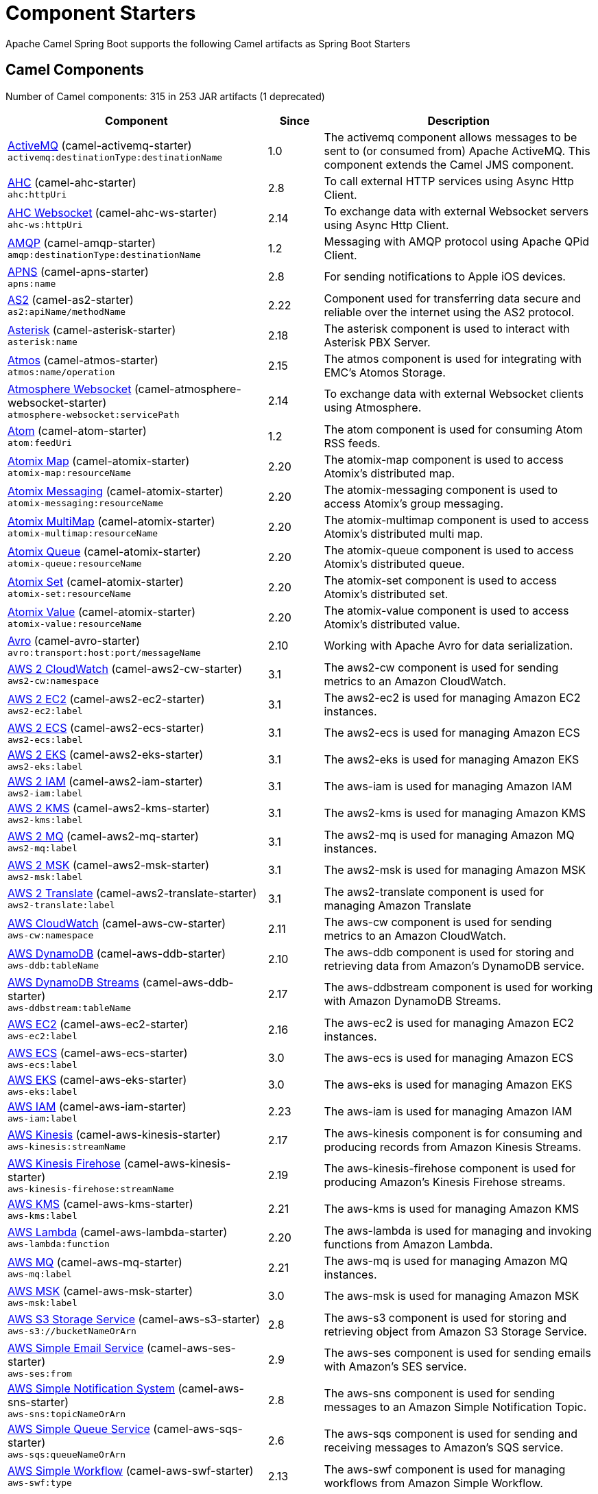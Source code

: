 = Component Starters

Apache Camel Spring Boot supports the following Camel artifacts as Spring Boot Starters

== Camel Components

// components: START
Number of Camel components: 315 in 253 JAR artifacts (1 deprecated)

[width="100%",cols="4,1,5",options="header"]
|===
| Component | Since | Description

| link:https://camel.apache.org/components/latest/activemq-component.html[ActiveMQ] (camel-activemq-starter) +
`activemq:destinationType:destinationName` | 1.0 | The activemq component allows messages to be sent to (or consumed from) Apache ActiveMQ. This component extends the Camel JMS component.

| link:https://camel.apache.org/components/latest/ahc-component.html[AHC] (camel-ahc-starter) +
`ahc:httpUri` | 2.8 | To call external HTTP services using Async Http Client.

| link:https://camel.apache.org/components/latest/ahc-ws-component.html[AHC Websocket] (camel-ahc-ws-starter) +
`ahc-ws:httpUri` | 2.14 | To exchange data with external Websocket servers using Async Http Client.

| link:https://camel.apache.org/components/latest/amqp-component.html[AMQP] (camel-amqp-starter) +
`amqp:destinationType:destinationName` | 1.2 | Messaging with AMQP protocol using Apache QPid Client.

| link:https://camel.apache.org/components/latest/apns-component.html[APNS] (camel-apns-starter) +
`apns:name` | 2.8 | For sending notifications to Apple iOS devices.

| link:https://camel.apache.org/components/latest/as2-component.html[AS2] (camel-as2-starter) +
`as2:apiName/methodName` | 2.22 | Component used for transferring data secure and reliable over the internet using the AS2 protocol.

| link:https://camel.apache.org/components/latest/asterisk-component.html[Asterisk] (camel-asterisk-starter) +
`asterisk:name` | 2.18 | The asterisk component is used to interact with Asterisk PBX Server.

| link:https://camel.apache.org/components/latest/atmos-component.html[Atmos] (camel-atmos-starter) +
`atmos:name/operation` | 2.15 | The atmos component is used for integrating with EMC's Atomos Storage.

| link:https://camel.apache.org/components/latest/atmosphere-websocket-component.html[Atmosphere Websocket] (camel-atmosphere-websocket-starter) +
`atmosphere-websocket:servicePath` | 2.14 | To exchange data with external Websocket clients using Atmosphere.

| link:https://camel.apache.org/components/latest/atom-component.html[Atom] (camel-atom-starter) +
`atom:feedUri` | 1.2 | The atom component is used for consuming Atom RSS feeds.

| link:https://camel.apache.org/components/latest/atomix-map-component.html[Atomix Map] (camel-atomix-starter) +
`atomix-map:resourceName` | 2.20 | The atomix-map component is used to access Atomix's distributed map.

| link:https://camel.apache.org/components/latest/atomix-messaging-component.html[Atomix Messaging] (camel-atomix-starter) +
`atomix-messaging:resourceName` | 2.20 | The atomix-messaging component is used to access Atomix's group messaging.

| link:https://camel.apache.org/components/latest/atomix-multimap-component.html[Atomix MultiMap] (camel-atomix-starter) +
`atomix-multimap:resourceName` | 2.20 | The atomix-multimap component is used to access Atomix's distributed multi map.

| link:https://camel.apache.org/components/latest/atomix-queue-component.html[Atomix Queue] (camel-atomix-starter) +
`atomix-queue:resourceName` | 2.20 | The atomix-queue component is used to access Atomix's distributed queue.

| link:https://camel.apache.org/components/latest/atomix-set-component.html[Atomix Set] (camel-atomix-starter) +
`atomix-set:resourceName` | 2.20 | The atomix-set component is used to access Atomix's distributed set.

| link:https://camel.apache.org/components/latest/atomix-value-component.html[Atomix Value] (camel-atomix-starter) +
`atomix-value:resourceName` | 2.20 | The atomix-value component is used to access Atomix's distributed value.

| link:https://camel.apache.org/components/latest/avro-component.html[Avro] (camel-avro-starter) +
`avro:transport:host:port/messageName` | 2.10 | Working with Apache Avro for data serialization.

| link:https://camel.apache.org/components/latest/aws2-cw-component.html[AWS 2 CloudWatch] (camel-aws2-cw-starter) +
`aws2-cw:namespace` | 3.1 | The aws2-cw component is used for sending metrics to an Amazon CloudWatch.

| link:https://camel.apache.org/components/latest/aws2-ec2-component.html[AWS 2 EC2] (camel-aws2-ec2-starter) +
`aws2-ec2:label` | 3.1 | The aws2-ec2 is used for managing Amazon EC2 instances.

| link:https://camel.apache.org/components/latest/aws2-ecs-component.html[AWS 2 ECS] (camel-aws2-ecs-starter) +
`aws2-ecs:label` | 3.1 | The aws2-ecs is used for managing Amazon ECS

| link:https://camel.apache.org/components/latest/aws2-eks-component.html[AWS 2 EKS] (camel-aws2-eks-starter) +
`aws2-eks:label` | 3.1 | The aws2-eks is used for managing Amazon EKS

| link:https://camel.apache.org/components/latest/aws2-iam-component.html[AWS 2 IAM] (camel-aws2-iam-starter) +
`aws2-iam:label` | 3.1 | The aws-iam is used for managing Amazon IAM

| link:https://camel.apache.org/components/latest/aws2-kms-component.html[AWS 2 KMS] (camel-aws2-kms-starter) +
`aws2-kms:label` | 3.1 | The aws2-kms is used for managing Amazon KMS

| link:https://camel.apache.org/components/latest/aws2-mq-component.html[AWS 2 MQ] (camel-aws2-mq-starter) +
`aws2-mq:label` | 3.1 | The aws2-mq is used for managing Amazon MQ instances.

| link:https://camel.apache.org/components/latest/aws2-msk-component.html[AWS 2 MSK] (camel-aws2-msk-starter) +
`aws2-msk:label` | 3.1 | The aws2-msk is used for managing Amazon MSK

| link:https://camel.apache.org/components/latest/aws2-translate-component.html[AWS 2 Translate] (camel-aws2-translate-starter) +
`aws2-translate:label` | 3.1 | The aws2-translate component is used for managing Amazon Translate

| link:https://camel.apache.org/components/latest/aws-cw-component.html[AWS CloudWatch] (camel-aws-cw-starter) +
`aws-cw:namespace` | 2.11 | The aws-cw component is used for sending metrics to an Amazon CloudWatch.

| link:https://camel.apache.org/components/latest/aws-ddb-component.html[AWS DynamoDB] (camel-aws-ddb-starter) +
`aws-ddb:tableName` | 2.10 | The aws-ddb component is used for storing and retrieving data from Amazon's DynamoDB service.

| link:https://camel.apache.org/components/latest/aws-ddbstream-component.html[AWS DynamoDB Streams] (camel-aws-ddb-starter) +
`aws-ddbstream:tableName` | 2.17 | The aws-ddbstream component is used for working with Amazon DynamoDB Streams.

| link:https://camel.apache.org/components/latest/aws-ec2-component.html[AWS EC2] (camel-aws-ec2-starter) +
`aws-ec2:label` | 2.16 | The aws-ec2 is used for managing Amazon EC2 instances.

| link:https://camel.apache.org/components/latest/aws-ecs-component.html[AWS ECS] (camel-aws-ecs-starter) +
`aws-ecs:label` | 3.0 | The aws-ecs is used for managing Amazon ECS

| link:https://camel.apache.org/components/latest/aws-eks-component.html[AWS EKS] (camel-aws-eks-starter) +
`aws-eks:label` | 3.0 | The aws-eks is used for managing Amazon EKS

| link:https://camel.apache.org/components/latest/aws-iam-component.html[AWS IAM] (camel-aws-iam-starter) +
`aws-iam:label` | 2.23 | The aws-iam is used for managing Amazon IAM

| link:https://camel.apache.org/components/latest/aws-kinesis-component.html[AWS Kinesis] (camel-aws-kinesis-starter) +
`aws-kinesis:streamName` | 2.17 | The aws-kinesis component is for consuming and producing records from Amazon Kinesis Streams.

| link:https://camel.apache.org/components/latest/aws-kinesis-firehose-component.html[AWS Kinesis Firehose] (camel-aws-kinesis-starter) +
`aws-kinesis-firehose:streamName` | 2.19 | The aws-kinesis-firehose component is used for producing Amazon's Kinesis Firehose streams.

| link:https://camel.apache.org/components/latest/aws-kms-component.html[AWS KMS] (camel-aws-kms-starter) +
`aws-kms:label` | 2.21 | The aws-kms is used for managing Amazon KMS

| link:https://camel.apache.org/components/latest/aws-lambda-component.html[AWS Lambda] (camel-aws-lambda-starter) +
`aws-lambda:function` | 2.20 | The aws-lambda is used for managing and invoking functions from Amazon Lambda.

| link:https://camel.apache.org/components/latest/aws-mq-component.html[AWS MQ] (camel-aws-mq-starter) +
`aws-mq:label` | 2.21 | The aws-mq is used for managing Amazon MQ instances.

| link:https://camel.apache.org/components/latest/aws-msk-component.html[AWS MSK] (camel-aws-msk-starter) +
`aws-msk:label` | 3.0 | The aws-msk is used for managing Amazon MSK

| link:https://camel.apache.org/components/latest/aws-s3-component.html[AWS S3 Storage Service] (camel-aws-s3-starter) +
`aws-s3://bucketNameOrArn` | 2.8 | The aws-s3 component is used for storing and retrieving object from Amazon S3 Storage Service.

| link:https://camel.apache.org/components/latest/aws-ses-component.html[AWS Simple Email Service] (camel-aws-ses-starter) +
`aws-ses:from` | 2.9 | The aws-ses component is used for sending emails with Amazon's SES service.

| link:https://camel.apache.org/components/latest/aws-sns-component.html[AWS Simple Notification System] (camel-aws-sns-starter) +
`aws-sns:topicNameOrArn` | 2.8 | The aws-sns component is used for sending messages to an Amazon Simple Notification Topic.

| link:https://camel.apache.org/components/latest/aws-sqs-component.html[AWS Simple Queue Service] (camel-aws-sqs-starter) +
`aws-sqs:queueNameOrArn` | 2.6 | The aws-sqs component is used for sending and receiving messages to Amazon's SQS service.

| link:https://camel.apache.org/components/latest/aws-swf-component.html[AWS Simple Workflow] (camel-aws-swf-starter) +
`aws-swf:type` | 2.13 | The aws-swf component is used for managing workflows from Amazon Simple Workflow.

| link:https://camel.apache.org/components/latest/aws-sdb-component.html[AWS SimpleDB] (camel-aws-sdb-starter) +
`aws-sdb:domainName` | 2.9 | The aws-sdb component is for storing and retrieving data from/to Amazon's SDB service.

| link:https://camel.apache.org/components/latest/aws-translate-component.html[AWS Translate] (camel-aws-translate-starter) +
`aws-translate:label` | 3.0 | The aws-translate component is used for managing Amazon Translate

| link:https://camel.apache.org/components/latest/azure-blob-component.html[Azure Storage Blob Service] (camel-azure-starter) +
`azure-blob:containerOrBlobUri` | 2.19 | The azure-blob component is used for storing and retrieving blobs from Azure Storage Blob Service.

| link:https://camel.apache.org/components/latest/azure-queue-component.html[Azure Storage Queue Service] (camel-azure-starter) +
`azure-queue:containerAndQueueUri` | 2.19 | The azure-queue component is used for storing and retrieving messages from Azure Storage Queue Service.

| link:https://camel.apache.org/components/latest/bean-component.html[Bean] (camel-bean-starter) +
`bean:beanName` | 1.0 | The bean component is for invoking Java beans from Camel.

| link:https://camel.apache.org/components/latest/bean-validator-component.html[Bean Validator] (camel-bean-validator-starter) +
`bean-validator:label` | 2.3 | The Validator component performs bean validation of the message body using the Java Bean Validation API.

| link:https://camel.apache.org/components/latest/beanstalk-component.html[Beanstalk] (camel-beanstalk-starter) +
`beanstalk:connectionSettings` | 2.15 | The beanstalk component is used for job retrieval and post-processing of Beanstalk jobs.

| link:https://camel.apache.org/components/latest/bonita-component.html[Bonita] (camel-bonita-starter) +
`bonita:operation` | 2.19 | Used for communicating with a remote Bonita BPM process engine.

| link:https://camel.apache.org/components/latest/box-component.html[Box] (camel-box-starter) +
`box:apiName/methodName` | 2.14 | For uploading downloading and managing files folders groups collaborations etc on box DOT com.

| link:https://camel.apache.org/components/latest/braintree-component.html[Braintree] (camel-braintree-starter) +
`braintree:apiName/methodName` | 2.17 | The braintree component is used for integrating with the Braintree Payment System.

| link:https://camel.apache.org/components/latest/browse-component.html[Browse] (camel-browse-starter) +
`browse:name` | 1.3 | The browse component is used for viewing the messages received on endpoints that supports BrowsableEndpoint.

| link:https://camel.apache.org/components/latest/caffeine-cache-component.html[Caffeine Cache] (camel-caffeine-starter) +
`caffeine-cache:cacheName` | 2.20 | The caffeine-cache component is used for integration with Caffeine Cache.

| link:https://camel.apache.org/components/latest/caffeine-loadcache-component.html[Caffeine LoadCache] (camel-caffeine-starter) +
`caffeine-loadcache:cacheName` | 2.20 | The caffeine-loadcache component is used for integration with Caffeine Load Cache.

| link:https://camel.apache.org/components/latest/cql-component.html[Cassandra CQL] (camel-cassandraql-starter) +
`cql:beanRef:hosts:port/keyspace` | 2.15 | The cql component aims at integrating Cassandra 2.0 using the CQL3 API (not the Thrift API). It's based on Cassandra Java Driver provided by DataStax.

| link:https://camel.apache.org/components/latest/chatscript-component.html[ChatScript] (camel-chatscript-starter) +
`chatscript:host:port/botName` | 3.0 | Represents a ChatScript endpoint.

| link:https://camel.apache.org/components/latest/chunk-component.html[Chunk] (camel-chunk-starter) +
`chunk:resourceUri` | 2.15 | Transforms the message using a Chunk template.

| link:https://camel.apache.org/components/latest/class-component.html[Class] (camel-bean-starter) +
`class:beanName` | 2.4 | The Class component is for invoking Java classes (Java beans) from Camel.

| link:https://camel.apache.org/components/latest/cm-sms-component.html[CM SMS Gateway] (camel-cm-sms-starter) +
`cm-sms:host` | 2.18 | The cm-sms component allows to integrate with CM SMS Gateway.

| link:https://camel.apache.org/components/latest/cmis-component.html[CMIS] (camel-cmis-starter) +
`cmis:cmsUrl` | 2.11 | The cmis component uses the Apache Chemistry client API and allows you to add/read nodes to/from a CMIS compliant content repositories.

| link:https://camel.apache.org/components/latest/coap-component.html[CoAP] (camel-coap-starter) +
`coap:uri` | 2.16 | The coap component is used for sending and receiving messages from COAP capable devices.

| link:https://camel.apache.org/components/latest/cometd-component.html[CometD] (camel-cometd-starter) +
`cometd:host:port/channelName` | 2.0 | The cometd component is a transport for working with the Jetty implementation of the cometd/bayeux protocol.

| link:https://camel.apache.org/components/latest/consul-component.html[Consul] (camel-consul-starter) +
`consul:apiEndpoint` | 2.18 | The camel consul component allows you to work with Consul, a distributed, highly available, datacenter-aware, service discovery and configuration system.

| link:https://camel.apache.org/components/latest/controlbus-component.html[Control Bus] (camel-controlbus-starter) +
`controlbus:command:language` | 2.11 | The controlbus component provides easy management of Camel applications based on the Control Bus EIP pattern.

| link:https://camel.apache.org/components/latest/corda-component.html[Corda] (camel-corda-starter) +
`corda:node` | 2.23 | The corda component uses corda-rpc to interact with corda nodes.

| link:https://camel.apache.org/components/latest/couchbase-component.html[Couchbase] (camel-couchbase-starter) +
`couchbase:protocol:hostname:port` | 2.19 | Represents a Couchbase endpoint that can query Views with a Poll strategy and/or produce various type of operations.

| link:https://camel.apache.org/components/latest/couchdb-component.html[CouchDB] (camel-couchdb-starter) +
`couchdb:protocol:hostname:port/database` | 2.11 | The couchdb component is used for integrate with CouchDB databases.

| link:https://camel.apache.org/components/latest/cron-component.html[Cron] (camel-cron-starter) +
`cron:name` | 3.1 | Camel Cron Component

| link:https://camel.apache.org/components/latest/crypto-component.html[Crypto (JCE)] (camel-crypto-starter) +
`crypto:cryptoOperation:name` | 2.3 | The crypto component is used for signing and verifying exchanges using the Signature Service of the Java Cryptographic Extension (JCE).

| link:https://camel.apache.org/components/latest/crypto-cms-component.html[Crypto CMS] (camel-crypto-cms-starter) +
`crypto-cms:cryptoOperation:name` | 2.20 | *deprecated* The crypto cms component is used for encrypting data in CMS Enveloped Data format, decrypting CMS Enveloped Data, signing data in CMS Signed Data format, and verifying CMS Signed Data.

| link:https://camel.apache.org/components/latest/cxf-component.html[CXF] (camel-cxf-starter) +
`cxf:beanId:address` | 1.0 | The cxf component is used for SOAP WebServices using Apache CXF.

| link:https://camel.apache.org/components/latest/cxfrs-component.html[CXF-RS] (camel-cxf-starter) +
`cxfrs:beanId:address` | 2.0 | The cxfrs component is used for JAX-RS REST services using Apache CXF.

| link:https://camel.apache.org/components/latest/dataformat-component.html[Data Format] (camel-dataformat-starter) +
`dataformat:name:operation` | 2.12 | The dataformat component is used for working with Data Formats as if it was a regular Component supporting Endpoints and URIs.

| link:https://camel.apache.org/components/latest/dataset-component.html[Dataset] (camel-dataset-starter) +
`dataset:name` | 1.3 | The dataset component provides a mechanism to easily perform load & soak testing of your system.

| link:https://camel.apache.org/components/latest/dataset-test-component.html[DataSet Test] (camel-dataset-starter) +
`dataset-test:name` | 1.3 | The dataset-test component extends the mock component by on startup to pull messages from another endpoint to set the expected message bodies.

| link:https://camel.apache.org/components/latest/debezium-mongodb-component.html[Debezium MongoDB Connector] (camel-debezium-mongodb-starter) +
`debezium-mongodb:name` | 3.0 | Represents a Debezium MongoDB endpoint which is used to capture changes in MongoDB database so that that applications can see those changes and respond to them.

| link:https://camel.apache.org/components/latest/debezium-mysql-component.html[Debezium MySQL Connector] (camel-debezium-mysql-starter) +
`debezium-mysql:name` | 3.0 | Represents a Debezium MySQL endpoint which is used to capture changes in MySQL database so that that applications can see those changes and respond to them.

| link:https://camel.apache.org/components/latest/debezium-postgres-component.html[Debezium PostgresSQL Connector] (camel-debezium-postgres-starter) +
`debezium-postgres:name` | 3.0 | Represents a Debezium PostgresSQL endpoint which is used to capture changes in PostgresSQL database so that that applications can see those changes and respond to them.

| link:https://camel.apache.org/components/latest/debezium-sqlserver-component.html[Debezium SQL Server Connector] (camel-debezium-sqlserver-starter) +
`debezium-sqlserver:name` | 3.0 | Represents a Debezium SQL Server endpoint which is used to capture changes in SQL Server database so that that applications can see those changes and respond to them.

| link:https://camel.apache.org/components/latest/digitalocean-component.html[DigitalOcean] (camel-digitalocean-starter) +
`digitalocean:operation` | 2.19 | The DigitalOcean component allows you to manage Droplets and resources within the DigitalOcean cloud.

| link:https://camel.apache.org/components/latest/direct-component.html[Direct] (camel-direct-starter) +
`direct:name` | 1.0 | The direct component provides direct, synchronous call to another endpoint from the same CamelContext.

| link:https://camel.apache.org/components/latest/direct-vm-component.html[Direct VM] (camel-directvm-starter) +
`direct-vm:name` | 2.10 | The direct-vm component provides direct, synchronous call to another endpoint from any CamelContext in the same JVM.

| link:https://camel.apache.org/components/latest/disruptor-component.html[Disruptor] (camel-disruptor-starter) +
`disruptor:name` | 2.12 | The disruptor component provides asynchronous SEDA behavior using LMAX Disruptor.

| link:https://camel.apache.org/components/latest/dns-component.html[DNS] (camel-dns-starter) +
`dns:dnsType` | 2.7 | To lookup domain information and run DNS queries using DNSJava.

| link:https://camel.apache.org/components/latest/docker-component.html[Docker] (camel-docker-starter) +
`docker:operation` | 2.15 | The docker component is used for managing Docker containers.

| link:https://camel.apache.org/components/latest/dozer-component.html[Dozer] (camel-dozer-starter) +
`dozer:name` | 2.15 | The dozer component provides the ability to map between Java beans using the Dozer mapping library.

| link:https://camel.apache.org/components/latest/drill-component.html[Drill] (camel-drill-starter) +
`drill:host` | 2.19 | The drill component gives you the ability to quering into apache drill cluster.

| link:https://camel.apache.org/components/latest/dropbox-component.html[Dropbox] (camel-dropbox-starter) +
`dropbox:operation` | 2.14 | For uploading, downloading and managing files, folders, groups, collaborations, etc on dropbox DOT com.

| link:https://camel.apache.org/components/latest/ehcache-component.html[Ehcache] (camel-ehcache-starter) +
`ehcache:cacheName` | 2.18 | The ehcache component enables you to perform caching operations using Ehcache as cache implementation.

| link:https://camel.apache.org/components/latest/elasticsearch-rest-component.html[Elastichsearch Rest] (camel-elasticsearch-rest-starter) +
`elasticsearch-rest:clusterName` | 2.21 | The elasticsearch component is used for interfacing with ElasticSearch server using REST API.

| link:https://camel.apache.org/components/latest/elsql-component.html[ElSQL] (camel-elsql-starter) +
`elsql:elsqlName:resourceUri` | 2.16 | The elsql component is an extension to the existing SQL Component that uses ElSql to define the SQL queries.

| link:https://camel.apache.org/components/latest/elytron-component.html[Elytron] (camel-elytron-starter) +
`elytron:httpURI` | 3.1 | The elytron component is allows you to work with the Elytron Security Framework

| link:https://camel.apache.org/components/latest/etcd-component.html[Etcd] (camel-etcd-starter) +
`etcd:namespace/path` | 2.18 | The camel etcd component allows you to work with Etcd, a distributed reliable key-value store.

| link:https://camel.apache.org/components/latest/exec-component.html[Exec] (camel-exec-starter) +
`exec:executable` | 2.3 | The exec component can be used to execute OS system commands.

| link:https://camel.apache.org/components/latest/facebook-component.html[Facebook] (camel-facebook-starter) +
`facebook:methodName` | 2.14 | The Facebook component provides access to all of the Facebook APIs accessible using Facebook4J.

| link:https://camel.apache.org/components/latest/fhir-component.html[FHIR] (camel-fhir-starter) +
`fhir:apiName/methodName` | 2.23 | The fhir component is used for working with the FHIR protocol (health care).

| link:https://camel.apache.org/components/latest/file-component.html[File] (camel-file-starter) +
`file:directoryName` | 1.0 | The file component is used for reading or writing files.

| link:https://camel.apache.org/components/latest/file-watch-component.html[File Watch] (camel-file-watch-starter) +
`file-watch:path` | 3.0 | The file-watch is used to monitor file events in directory using java.nio.file.WatchService

| link:https://camel.apache.org/components/latest/flatpack-component.html[Flatpack] (camel-flatpack-starter) +
`flatpack:type:resourceUri` | 1.4 | The flatpack component supports fixed width and delimited file parsing via the FlatPack library.

| link:https://camel.apache.org/components/latest/flink-component.html[Flink] (camel-flink-starter) +
`flink:endpointType` | 2.18 | The flink component can be used to send DataSet jobs to Apache Flink cluster.

| link:https://camel.apache.org/components/latest/fop-component.html[FOP] (camel-fop-starter) +
`fop:outputType` | 2.10 | The fop component allows you to render a message into different output formats using Apache FOP.

| link:https://camel.apache.org/components/latest/freemarker-component.html[Freemarker] (camel-freemarker-starter) +
`freemarker:resourceUri` | 2.10 | Transforms the message using a FreeMarker template.

| link:https://camel.apache.org/components/latest/ftp-component.html[FTP] (camel-ftp-starter) +
`ftp:host:port/directoryName` | 1.1 | The \ftp component is used for uploading or downloading files from FTP servers.

| link:https://camel.apache.org/components/latest/ftps-component.html[FTPS] (camel-ftp-starter) +
`ftps:host:port/directoryName` | 2.2 | The \ftps (FTP secure SSL/TLS) component is used for uploading or downloading files from FTP servers.

| link:https://camel.apache.org/components/latest/ganglia-component.html[Ganglia] (camel-ganglia-starter) +
`ganglia:host:port` | 2.15 | The ganglia component is used for sending metrics to the Ganglia monitoring system.

| link:https://camel.apache.org/components/latest/geocoder-component.html[Geocoder] (camel-geocoder-starter) +
`geocoder:address:latlng` | 2.12 | The geocoder component is used for looking up geocodes (latitude and longitude) for a given address, or reverse lookup.

| link:https://camel.apache.org/components/latest/git-component.html[Git] (camel-git-starter) +
`git:localPath` | 2.16 | The git component is used for working with git repositories.

| link:https://camel.apache.org/components/latest/github-component.html[GitHub] (camel-github-starter) +
`github:type/branchName` | 2.15 | The github component is used for integrating Camel with github.

| link:https://camel.apache.org/components/latest/google-bigquery-component.html[Google BigQuery] (camel-google-bigquery-starter) +
`google-bigquery:projectId:datasetId:tableId` | 2.20 | Google BigQuery data warehouse for analytics.

| link:https://camel.apache.org/components/latest/google-bigquery-sql-component.html[Google BigQuery Standard SQL] (camel-google-bigquery-starter) +
`google-bigquery-sql:projectId:query` | 2.23 | Google BigQuery data warehouse for analytics (using SQL queries).

| link:https://camel.apache.org/components/latest/google-calendar-component.html[Google Calendar] (camel-google-calendar-starter) +
`google-calendar:apiName/methodName` | 2.15 | The google-calendar component provides access to Google Calendar.

| link:https://camel.apache.org/components/latest/google-calendar-stream-component.html[Google Calendar Stream] (camel-google-calendar-starter) +
`google-calendar-stream:index` | 2.23 | The google-calendar-stream component provides access to Google Calendar in a streaming mode.

| link:https://camel.apache.org/components/latest/google-drive-component.html[Google Drive] (camel-google-drive-starter) +
`google-drive:apiName/methodName` | 2.14 | The google-drive component provides access to Google Drive file storage service.

| link:https://camel.apache.org/components/latest/google-mail-component.html[Google Mail] (camel-google-mail-starter) +
`google-mail:apiName/methodName` | 2.15 | The google-mail component provides access to Google Mail.

| link:https://camel.apache.org/components/latest/google-mail-stream-component.html[Google Mail Stream] (camel-google-mail-starter) +
`google-mail-stream:index` | 2.22 | The google-mail component provides access to Google Mail.

| link:https://camel.apache.org/components/latest/google-pubsub-component.html[Google Pubsub] (camel-google-pubsub-starter) +
`google-pubsub:projectId:destinationName` | 2.19 | Messaging client for Google Cloud Platform PubSub Service

| link:https://camel.apache.org/components/latest/google-sheets-component.html[Google Sheets] (camel-google-sheets-starter) +
`google-sheets:apiName/methodName` | 2.23 | The google-sheets component provides access to Google Sheets.

| link:https://camel.apache.org/components/latest/google-sheets-stream-component.html[Google Sheets Stream] (camel-google-sheets-starter) +
`google-sheets-stream:apiName` | 2.23 | The google-sheets-stream component provides access to Google Sheets.

| link:https://camel.apache.org/components/latest/gora-component.html[Gora] (camel-gora-starter) +
`gora:name` | 2.14 | The gora component allows you to work with NoSQL databases using the Apache Gora framework.

| link:https://camel.apache.org/components/latest/graphql-component.html[GraphQL] (camel-graphql-starter) +
`graphql:httpUri` | 3.0 | A Camel GraphQL Component

| link:https://camel.apache.org/components/latest/grpc-component.html[gRPC] (camel-grpc-starter) +
`grpc:host:port/service` | 2.19 | The gRPC component allows to call and expose remote procedures via HTTP/2 with protobuf dataformat

| link:https://camel.apache.org/components/latest/guava-eventbus-component.html[Guava EventBus] (camel-guava-eventbus-starter) +
`guava-eventbus:eventBusRef` | 2.10 | The guava-eventbus component provides integration bridge between Camel and Google Guava EventBus.

| link:https://camel.apache.org/components/latest/hazelcast-atomicvalue-component.html[Hazelcast Atomic Number] (camel-hazelcast-starter) +
`hazelcast-atomicvalue:cacheName` | 2.7 | The hazelcast-atomicvalue component is used to access Hazelcast atomic number, which is an object that simply provides a grid wide number (long).

| link:https://camel.apache.org/components/latest/hazelcast-instance-component.html[Hazelcast Instance] (camel-hazelcast-starter) +
`hazelcast-instance:cacheName` | 2.7 | The hazelcast-instance component is used to consume join/leave events of the cache instance in the cluster.

| link:https://camel.apache.org/components/latest/hazelcast-list-component.html[Hazelcast List] (camel-hazelcast-starter) +
`hazelcast-list:cacheName` | 2.7 | The hazelcast-list component is used to access Hazelcast distributed list.

| link:https://camel.apache.org/components/latest/hazelcast-map-component.html[Hazelcast Map] (camel-hazelcast-starter) +
`hazelcast-map:cacheName` | 2.7 | The hazelcast-map component is used to access Hazelcast distributed map.

| link:https://camel.apache.org/components/latest/hazelcast-multimap-component.html[Hazelcast Multimap] (camel-hazelcast-starter) +
`hazelcast-multimap:cacheName` | 2.7 | The hazelcast-multimap component is used to to access Hazelcast distributed multimap.

| link:https://camel.apache.org/components/latest/hazelcast-queue-component.html[Hazelcast Queue] (camel-hazelcast-starter) +
`hazelcast-queue:cacheName` | 2.7 | The hazelcast-queue component is used to access Hazelcast distributed queue.

| link:https://camel.apache.org/components/latest/hazelcast-replicatedmap-component.html[Hazelcast Replicated Map] (camel-hazelcast-starter) +
`hazelcast-replicatedmap:cacheName` | 2.16 | The hazelcast-replicatedmap component is used to access Hazelcast replicated map.

| link:https://camel.apache.org/components/latest/hazelcast-ringbuffer-component.html[Hazelcast Ringbuffer] (camel-hazelcast-starter) +
`hazelcast-ringbuffer:cacheName` | 2.16 | The hazelcast-ringbuffer component is used to access Hazelcast distributed ringbuffer.

| link:https://camel.apache.org/components/latest/hazelcast-seda-component.html[Hazelcast SEDA] (camel-hazelcast-starter) +
`hazelcast-seda:cacheName` | 2.7 | The hazelcast-seda component is used to access Hazelcast BlockingQueue.

| link:https://camel.apache.org/components/latest/hazelcast-set-component.html[Hazelcast Set] (camel-hazelcast-starter) +
`hazelcast-set:cacheName` | 2.7 | The hazelcast-set component is used to access Hazelcast distributed set.

| link:https://camel.apache.org/components/latest/hazelcast-topic-component.html[Hazelcast Topic] (camel-hazelcast-starter) +
`hazelcast-topic:cacheName` | 2.15 | The hazelcast-topic component is used to access Hazelcast distributed topic.

| link:https://camel.apache.org/components/latest/hbase-component.html[HBase] (camel-hbase-starter) +
`hbase:tableName` | 2.10 | For reading/writing from/to an HBase store (Hadoop database).

| link:https://camel.apache.org/components/latest/hdfs-component.html[HDFS] (camel-hdfs-starter) +
`hdfs:hostName:port/path` | 2.14 | For reading/writing from/to an HDFS filesystem using Hadoop 2.x.

| link:https://camel.apache.org/components/latest/hipchat-component.html[Hipchat] (camel-hipchat-starter) +
`hipchat:protocol:host:port` | 2.15 | The hipchat component supports producing and consuming messages from/to Hipchat service.

| link:https://camel.apache.org/components/latest/http-component.html[HTTP] (camel-http-starter) +
`http:httpUri` | 2.3 | For calling out to external HTTP servers using Apache HTTP Client 4.x.

| link:https://camel.apache.org/components/latest/iec60870-client-component.html[IEC 60870 Client] (camel-iec60870-starter) +
`iec60870-client:uriPath` | 2.20 | IEC 60870 component used for telecontrol (supervisory control and data acquisition) such as controlling electric power transmission grids and other geographically widespread control systems.

| link:https://camel.apache.org/components/latest/iec60870-server-component.html[IEC 60870 Server] (camel-iec60870-starter) +
`iec60870-server:uriPath` | 2.20 | IEC 60870 component used for telecontrol (supervisory control and data acquisition) such as controlling electric power transmission grids and other geographically widespread control systems.

| link:https://camel.apache.org/components/latest/ignite-cache-component.html[Ignite Cache] (camel-ignite-starter) +
`ignite-cache:cacheName` | 2.17 | The Ignite Cache endpoint is one of camel-ignite endpoints which allows you to interact with an Ignite Cache.

| link:https://camel.apache.org/components/latest/ignite-compute-component.html[Ignite Compute] (camel-ignite-starter) +
`ignite-compute:endpointId` | 2.17 | The Ignite Compute endpoint is one of camel-ignite endpoints which allows you to run compute operations on the cluster by passing in an IgniteCallable, an IgniteRunnable, an IgniteClosure, or collections of them, along with their parameters if necessary.

| link:https://camel.apache.org/components/latest/ignite-events-component.html[Ignite Events] (camel-ignite-starter) +
`ignite-events:endpointId` | 2.17 | The Ignite Events endpoint is one of camel-ignite endpoints which allows you to receive events from the Ignite cluster by creating a local event listener.

| link:https://camel.apache.org/components/latest/ignite-idgen-component.html[Ignite ID Generator] (camel-ignite-starter) +
`ignite-idgen:name` | 2.17 | The Ignite ID Generator endpoint is one of camel-ignite endpoints which allows you to interact with Ignite Atomic Sequences and ID Generators.

| link:https://camel.apache.org/components/latest/ignite-messaging-component.html[Ignite Messaging] (camel-ignite-starter) +
`ignite-messaging:topic` | 2.17 | The Ignite Messaging endpoint is one of camel-ignite endpoints which allows you to send and consume messages from an Ignite topic.

| link:https://camel.apache.org/components/latest/ignite-queue-component.html[Ignite Queues] (camel-ignite-starter) +
`ignite-queue:name` | 2.17 | The Ignite Queue endpoint is one of camel-ignite endpoints which allows you to interact with Ignite Queue data structures.

| link:https://camel.apache.org/components/latest/ignite-set-component.html[Ignite Sets] (camel-ignite-starter) +
`ignite-set:name` | 2.17 | The Ignite Sets endpoint is one of camel-ignite endpoints which allows you to interact with Ignite Set data structures.

| link:https://camel.apache.org/components/latest/infinispan-component.html[Infinispan] (camel-infinispan-starter) +
`infinispan:cacheName` | 2.13 | For reading/writing from/to Infinispan distributed key/value store and data grid.

| link:https://camel.apache.org/components/latest/influxdb-component.html[InfluxDB] (camel-influxdb-starter) +
`influxdb:connectionBean` | 2.18 | The influxdb component allows you to interact with InfluxDB, a time series database.

| link:https://camel.apache.org/components/latest/iota-component.html[IOTA] (camel-iota-starter) +
`iota:name` | 2.23 | Component for integrate IOTA DLT

| link:https://camel.apache.org/components/latest/ipfs-component.html[IPFS] (camel-ipfs-starter) +
`ipfs:ipfsCmd` | 2.23 | The camel-ipfs component provides access to the Interplanetary File System (IPFS).

| link:https://camel.apache.org/components/latest/irc-component.html[IRC] (camel-irc-starter) +
`irc:hostname:port` | 1.1 | The irc component implements an IRC (Internet Relay Chat) transport.

| link:https://camel.apache.org/components/latest/ironmq-component.html[IronMQ] (camel-ironmq-starter) +
`ironmq:queueName` | 2.17 | The ironmq provides integration with IronMQ an elastic and durable hosted message queue as a service.

| link:https://camel.apache.org/components/latest/websocket-jsr356-component.html[Javax Websocket] (camel-websocket-jsr356-starter) +
`websocket-jsr356:uri` | 2.23 | Camel WebSocket using JSR356 (javax)

| link:https://camel.apache.org/components/latest/jbpm-component.html[JBPM] (camel-jbpm-starter) +
`jbpm:connectionURL` | 2.6 | The jbpm component provides integration with jBPM (Business Process Management).

| link:https://camel.apache.org/components/latest/jcache-component.html[JCache] (camel-jcache-starter) +
`jcache:cacheName` | 2.17 | The jcache component enables you to perform caching operations using JSR107/JCache as cache implementation.

| link:https://camel.apache.org/components/latest/jclouds-component.html[JClouds] (camel-jclouds-starter) +
`jclouds:command:providerId` | 2.9 | For interacting with cloud compute & blobstore service via jclouds.

| link:https://camel.apache.org/components/latest/jcr-component.html[JCR] (camel-jcr-starter) +
`jcr:host/base` | 1.3 | The jcr component allows you to add/read nodes to/from a JCR compliant content repository.

| link:https://camel.apache.org/components/latest/jdbc-component.html[JDBC] (camel-jdbc-starter) +
`jdbc:dataSourceName` | 1.2 | The jdbc component enables you to access databases through JDBC, where SQL queries are sent in the message body.

| link:https://camel.apache.org/components/latest/jetty-component.html[Jetty] (camel-jetty-starter) +
`jetty:httpUri` | 1.2 | To use Jetty as a HTTP server as consumer for Camel routes.

| link:https://camel.apache.org/components/latest/websocket-component.html[Jetty Websocket] (camel-websocket-starter) +
`websocket:host:port/resourceUri` | 2.10 | The websocket component provides websocket endpoints with Jetty for communicating with clients using websocket.

| link:https://camel.apache.org/components/latest/jgroups-component.html[JGroups] (camel-jgroups-starter) +
`jgroups:clusterName` | 2.13 | The jgroups component provides exchange of messages between Camel and JGroups clusters.

| link:https://camel.apache.org/components/latest/jgroups-raft-component.html[JGroups raft] (camel-jgroups-raft-starter) +
`jgroups-raft:clusterName` | 2.24 | The jgroups component provides exchange of messages between Camel and JGroups clusters.

| link:https://camel.apache.org/components/latest/jing-component.html[Jing] (camel-jing-starter) +
`jing:resourceUri` | 1.1 | Validates the payload of a message using RelaxNG Syntax using Jing library.

| link:https://camel.apache.org/components/latest/jira-component.html[Jira] (camel-jira-starter) +
`jira:type` | 3.0 | The jira component interacts with the JIRA issue tracker.

| link:https://camel.apache.org/components/latest/jms-component.html[JMS] (camel-jms-starter) +
`jms:destinationType:destinationName` | 1.0 | The jms component allows messages to be sent to (or consumed from) a JMS Queue or Topic.

| link:https://camel.apache.org/components/latest/jmx-component.html[JMX] (camel-jmx-starter) +
`jmx:serverURL` | 2.6 | The jmx component allows to receive JMX notifications.

| link:https://camel.apache.org/components/latest/jolt-component.html[JOLT] (camel-jolt-starter) +
`jolt:resourceUri` | 2.16 | The jolt component allows you to process a JSON messages using an JOLT specification (such as JSON-JSON transformation).

| link:https://camel.apache.org/components/latest/jooq-component.html[JOOQ] (camel-jooq-starter) +
`jooq:entityType` | 3.0 | The jooq component enables you to store and retrieve entities from databases using JOOQ

| link:https://camel.apache.org/components/latest/jpa-component.html[JPA] (camel-jpa-starter) +
`jpa:entityType` | 1.0 | The jpa component enables you to store and retrieve Java objects from databases using JPA.

| link:https://camel.apache.org/components/latest/jslt-component.html[JSLT] (camel-jslt-starter) +
`jslt:resourceUri` | 3.1 | The jslt component allows you to process a JSON messages using an JSLT transformations.

| link:https://camel.apache.org/components/latest/json-validator-component.html[JSON Schema Validator] (camel-json-validator-starter) +
`json-validator:resourceUri` | 2.20 | Validates the payload of a message using NetworkNT JSON Schema library.

| link:https://camel.apache.org/components/latest/jt400-component.html[JT400] (camel-jt400-starter) +
`jt400:userID:password/systemName/objectPath.type` | 1.5 | The jt400 component allows you to exchanges messages with an AS/400 system using data queues or program call.

| link:https://camel.apache.org/components/latest/kafka-component.html[Kafka] (camel-kafka-starter) +
`kafka:topic` | 2.13 | The kafka component allows messages to be sent to (or consumed from) Apache Kafka brokers.

| link:https://camel.apache.org/components/latest/kubernetes-config-maps-component.html[Kubernetes ConfigMap] (camel-kubernetes-starter) +
`kubernetes-config-maps:masterUrl` | 2.17 | The Kubernetes Configmaps component provides a producer to execute kubernetes configmap operations.

| link:https://camel.apache.org/components/latest/kubernetes-deployments-component.html[Kubernetes Deployments] (camel-kubernetes-starter) +
`kubernetes-deployments:masterUrl` | 2.20 | The Kubernetes Nodes component provides a producer to execute kubernetes node operations and a consumer to consume node events.

| link:https://camel.apache.org/components/latest/kubernetes-hpa-component.html[Kubernetes HPA] (camel-kubernetes-starter) +
`kubernetes-hpa:masterUrl` | 2.23 | The Kubernetes HPA component provides a producer to execute kubernetes hpa operations and a consumer to consume HPA events.

| link:https://camel.apache.org/components/latest/kubernetes-job-component.html[Kubernetes Job] (camel-kubernetes-starter) +
`kubernetes-job:masterUrl` | 2.23 | The Kubernetes Jobs component provides a producer to execute kubernetes job operations

| link:https://camel.apache.org/components/latest/kubernetes-namespaces-component.html[Kubernetes Namespaces] (camel-kubernetes-starter) +
`kubernetes-namespaces:masterUrl` | 2.17 | The Kubernetes Namespaces component provides a producer to execute kubernetes namespace operations and a consumer to consume namespace events.

| link:https://camel.apache.org/components/latest/kubernetes-nodes-component.html[Kubernetes Nodes] (camel-kubernetes-starter) +
`kubernetes-nodes:masterUrl` | 2.17 | The Kubernetes Nodes component provides a producer to execute kubernetes node operations and a consumer to consume node events.

| link:https://camel.apache.org/components/latest/kubernetes-persistent-volumes-component.html[Kubernetes Persistent Volume] (camel-kubernetes-starter) +
`kubernetes-persistent-volumes:masterUrl` | 2.17 | The Kubernetes Persistent Volumes component provides a producer to execute kubernetes persistent volume operations.

| link:https://camel.apache.org/components/latest/kubernetes-persistent-volumes-claims-component.html[Kubernetes Persistent Volume Claim] (camel-kubernetes-starter) +
`kubernetes-persistent-volumes-claims:masterUrl` | 2.17 | The Kubernetes Persistent Volumes Claims component provides a producer to execute kubernetes persistent volume claim operations.

| link:https://camel.apache.org/components/latest/kubernetes-pods-component.html[Kubernetes Pods] (camel-kubernetes-starter) +
`kubernetes-pods:masterUrl` | 2.17 | The Kubernetes Pods component provides a producer to execute kubernetes pod operations and a consumer to consume pod events.

| link:https://camel.apache.org/components/latest/kubernetes-replication-controllers-component.html[Kubernetes Replication Controller] (camel-kubernetes-starter) +
`kubernetes-replication-controllers:masterUrl` | 2.17 | The Kubernetes Replication Controllers component provides a producer to execute kubernetes replication controller operations and a consumer to consume replication controller events.

| link:https://camel.apache.org/components/latest/kubernetes-resources-quota-component.html[Kubernetes Resources Quota] (camel-kubernetes-starter) +
`kubernetes-resources-quota:masterUrl` | 2.17 | The Kubernetes Resources Quota component provides a producer to execute kubernetes resources quota operations.

| link:https://camel.apache.org/components/latest/kubernetes-secrets-component.html[Kubernetes Secrets] (camel-kubernetes-starter) +
`kubernetes-secrets:masterUrl` | 2.17 | The Kubernetes Secrets component provides a producer to execute kubernetes secret operations.

| link:https://camel.apache.org/components/latest/kubernetes-service-accounts-component.html[Kubernetes Service Account] (camel-kubernetes-starter) +
`kubernetes-service-accounts:masterUrl` | 2.17 | The Kubernetes Service Accounts component provides a producer to execute service account operations.

| link:https://camel.apache.org/components/latest/kubernetes-services-component.html[Kubernetes Services] (camel-kubernetes-starter) +
`kubernetes-services:masterUrl` | 2.17 | The Kubernetes Services component provides a producer to execute service operations and a consumer to consume service events.

| link:https://camel.apache.org/components/latest/kudu-component.html[Kudu] (camel-kudu-starter) +
`kudu:host:port/tableName` | 3.0 | Represents a Kudu endpoint. A kudu endpoint allows you to interact with Apache Kudu, a free and open source column-oriented data store of the Apache Hadoop ecosystem.

| link:https://camel.apache.org/components/latest/language-component.html[Language] (camel-language-starter) +
`language:languageName:resourceUri` | 2.5 | The language component allows you to send a message to an endpoint which executes a script by any of the supported Languages in Camel.

| link:https://camel.apache.org/components/latest/ldap-component.html[LDAP] (camel-ldap-starter) +
`ldap:dirContextName` | 1.5 | The ldap component allows you to perform searches in LDAP servers using filters as the message payload.

| link:https://camel.apache.org/components/latest/ldif-component.html[LDIF] (camel-ldif-starter) +
`ldif:ldapConnectionName` | 2.20 | The ldif component allows you to do updates on an LDAP server from a LDIF body content.

| link:https://camel.apache.org/components/latest/log-component.html[Log] (camel-log-starter) +
`log:loggerName` | 1.1 | The log component logs message exchanges to the underlying logging mechanism.

| link:https://camel.apache.org/components/latest/lucene-component.html[Lucene] (camel-lucene-starter) +
`lucene:host:operation` | 2.2 | To insert or query from Apache Lucene databases.

| link:https://camel.apache.org/components/latest/lumberjack-component.html[Lumberjack] (camel-lumberjack-starter) +
`lumberjack:host:port` | 2.18 | The lumberjack retrieves logs sent over the network using the Lumberjack protocol.

| link:https://camel.apache.org/components/latest/mail-component.html[Mail] (camel-mail-starter) +
`imap:host:port` | 1.0 | To send or receive emails using imap/pop3 or smtp protocols.

| link:https://camel.apache.org/components/latest/master-component.html[Master] (camel-master-starter) +
`master:namespace:delegateUri` | 2.20 | Represents an endpoint which only becomes active when the CamelClusterView has the leadership.

| link:https://camel.apache.org/components/latest/metrics-component.html[Metrics] (camel-metrics-starter) +
`metrics:metricsType:metricsName` | 2.14 | To collect various metrics directly from Camel routes using the DropWizard metrics library.

| link:https://camel.apache.org/components/latest/micrometer-component.html[Micrometer] (camel-micrometer-starter) +
`micrometer:metricsType:metricsName` | 2.22 | To collect various metrics directly from Camel routes using the Micrometer library.

| link:https://camel.apache.org/components/latest/mina-component.html[Mina] (camel-mina-starter) +
`mina:protocol:host:port` | 2.10 | Socket level networking using TCP or UDP with the Apache Mina 2.x library.

| link:https://camel.apache.org/components/latest/mllp-component.html[MLLP] (camel-mllp-starter) +
`mllp:hostname:port` | 2.17 | Provides functionality required by Healthcare providers to communicate with other systems using the MLLP protocol.

| link:https://camel.apache.org/components/latest/mock-component.html[Mock] (camel-mock-starter) +
`mock:name` | 1.0 | The mock component is used for testing routes and mediation rules using mocks.

| link:https://camel.apache.org/components/latest/mongodb-component.html[MongoDB] (camel-mongodb-starter) +
`mongodb:connectionBean` | 2.19 | Component for working with documents stored in MongoDB database.

| link:https://camel.apache.org/components/latest/mongodb-gridfs-component.html[MongoDB GridFS] (camel-mongodb-gridfs-starter) +
`mongodb-gridfs:connectionBean` | 2.18 | Component for working with MongoDB GridFS.

| link:https://camel.apache.org/components/latest/msv-component.html[MSV] (camel-msv-starter) +
`msv:resourceUri` | 1.1 | Validates the payload of a message using the MSV Library.

| link:https://camel.apache.org/components/latest/mustache-component.html[Mustache] (camel-mustache-starter) +
`mustache:resourceUri` | 2.12 | Transforms the message using a Mustache template.

| link:https://camel.apache.org/components/latest/mvel-component.html[MVEL] (camel-mvel-starter) +
`mvel:resourceUri` | 2.12 | Transforms the message using a MVEL template.

| link:https://camel.apache.org/components/latest/mybatis-component.html[MyBatis] (camel-mybatis-starter) +
`mybatis:statement` | 2.7 | Performs a query, poll, insert, update or delete in a relational database using MyBatis.

| link:https://camel.apache.org/components/latest/mybatis-bean-component.html[MyBatis Bean] (camel-mybatis-starter) +
`mybatis-bean:beanName:methodName` | 2.22 | Performs a query, insert, update or delete in a relational database using MyBatis.

| link:https://camel.apache.org/components/latest/nagios-component.html[Nagios] (camel-nagios-starter) +
`nagios:host:port` | 2.3 | To send passive checks to Nagios using JSendNSCA.

| link:https://camel.apache.org/components/latest/nats-component.html[Nats] (camel-nats-starter) +
`nats:topic` | 2.17 | The nats component allows you produce and consume messages from NATS.

| link:https://camel.apache.org/components/latest/netty-component.html[Netty] (camel-netty-starter) +
`netty:protocol:host:port` | 2.14 | Socket level networking using TCP or UDP with the Netty 4.x library.

| link:https://camel.apache.org/components/latest/netty-http-component.html[Netty HTTP] (camel-netty-http-starter) +
`netty-http:protocol:host:port/path` | 2.14 | Netty HTTP server and client using the Netty 4.x library.

| link:https://camel.apache.org/components/latest/nitrite-component.html[Nitrite] (camel-nitrite-starter) +
`nitrite:database` | 3.0 | Used for integrating Camel with Nitrite databases.

| link:https://camel.apache.org/components/latest/nsq-component.html[NSQ] (camel-nsq-starter) +
`nsq:topic` | 2.23 | Represents a nsq endpoint.

| link:https://camel.apache.org/components/latest/olingo2-component.html[Olingo2] (camel-olingo2-starter) +
`olingo2:apiName/methodName` | 2.14 | Communicates with OData 2.0 services using Apache Olingo.

| link:https://camel.apache.org/components/latest/olingo4-component.html[Olingo4] (camel-olingo4-starter) +
`olingo4:apiName/methodName` | 2.19 | Communicates with OData 4.0 services using Apache Olingo OData API.

| link:https://camel.apache.org/components/latest/milo-client-component.html[OPC UA Client] (camel-milo-starter) +
`milo-client:endpointUri` | 2.19 | Connect to OPC UA servers using the binary protocol for acquiring telemetry data

| link:https://camel.apache.org/components/latest/milo-server-component.html[OPC UA Server] (camel-milo-starter) +
`milo-server:itemId` | 2.19 | Make telemetry data available as an OPC UA server

| link:https://camel.apache.org/components/latest/openshift-build-configs-component.html[Openshift Build Config] (camel-kubernetes-starter) +
`openshift-build-configs:masterUrl` | 2.17 | The Kubernetes Build Config component provides a producer to execute kubernetes build config operations.

| link:https://camel.apache.org/components/latest/openshift-builds-component.html[Openshift Builds] (camel-kubernetes-starter) +
`openshift-builds:masterUrl` | 2.17 | The Openshift Builds component provides a producer to execute openshift build operations.

| link:https://camel.apache.org/components/latest/openstack-cinder-component.html[OpenStack Cinder] (camel-openstack-starter) +
`openstack-cinder:host` | 2.19 | The openstack-cinder component allows messages to be sent to an OpenStack block storage services.

| link:https://camel.apache.org/components/latest/openstack-glance-component.html[OpenStack Glance] (camel-openstack-starter) +
`openstack-glance:host` | 2.19 | The openstack-glance component allows messages to be sent to an OpenStack image services.

| link:https://camel.apache.org/components/latest/openstack-keystone-component.html[OpenStack Keystone] (camel-openstack-starter) +
`openstack-keystone:host` | 2.19 | The openstack-keystone component allows messages to be sent to an OpenStack identity services.

| link:https://camel.apache.org/components/latest/openstack-neutron-component.html[OpenStack Neutron] (camel-openstack-starter) +
`openstack-neutron:host` | 2.19 | The openstack-neutron component allows messages to be sent to an OpenStack network services.

| link:https://camel.apache.org/components/latest/openstack-nova-component.html[OpenStack Nova] (camel-openstack-starter) +
`openstack-nova:host` | 2.19 | The openstack-nova component allows messages to be sent to an OpenStack compute services.

| link:https://camel.apache.org/components/latest/openstack-swift-component.html[OpenStack Swift] (camel-openstack-starter) +
`openstack-swift:host` | 2.19 | The openstack-swift component allows messages to be sent to an OpenStack object storage services.

| link:https://camel.apache.org/components/latest/optaplanner-component.html[OptaPlanner] (camel-optaplanner-starter) +
`optaplanner:configFile` | 2.13 | Solves the planning problem contained in a message with OptaPlanner.

| link:https://camel.apache.org/components/latest/paho-component.html[Paho] (camel-paho-starter) +
`paho:topic` | 2.16 | Component for communicating with MQTT message brokers using Eclipse Paho MQTT Client.

| link:https://camel.apache.org/components/latest/pdf-component.html[PDF] (camel-pdf-starter) +
`pdf:operation` | 2.16 | The pdf components provides the ability to create, modify or extract content from PDF documents.

| link:https://camel.apache.org/components/latest/platform-http-component.html[Platform HTTP] (camel-platform-http-starter) +
`platform-http:path` | 3.0 | HTTP service leveraging existing runtime platform HTTP server

| link:https://camel.apache.org/components/latest/pgevent-component.html[PostgresSQL Event] (camel-pgevent-starter) +
`pgevent:host:port/database/channel` | 2.15 | The pgevent component allows for producing/consuming PostgreSQL events related to the listen/notify commands.

| link:https://camel.apache.org/components/latest/pg-replication-slot-component.html[PostgresSQL Replication Slot] (camel-pg-replication-slot-starter) +
`pg-replication-slot:host:port/database/slot:outputPlugin` | 3.0 | Consumer endpoint to receive from PostgreSQL Replication Slot.

| link:https://camel.apache.org/components/latest/lpr-component.html[Printer] (camel-printer-starter) +
`lpr:hostname:port/printername` | 2.1 | The printer component is used for sending messages to printers as print jobs.

| link:https://camel.apache.org/components/latest/pubnub-component.html[PubNub] (camel-pubnub-starter) +
`pubnub:channel` | 2.19 | To send and receive messages to PubNub data stream network for connected devices.

| link:https://camel.apache.org/components/latest/pulsar-component.html[Pulsar] (camel-pulsar-starter) +
`pulsar:persistence://tenant/namespace/topic` | 2.24 | Camel Apache Pulsar Component

| link:https://camel.apache.org/components/latest/quartz-component.html[Quartz] (camel-quartz-starter) +
`quartz:groupName/triggerName` | 2.12 | Provides a scheduled delivery of messages using the Quartz 2.x scheduler.

| link:https://camel.apache.org/components/latest/quickfix-component.html[QuickFix] (camel-quickfix-starter) +
`quickfix:configurationName` | 2.1 | The quickfix component allows to send Financial Interchange (FIX) messages to the QuickFix engine.

| link:https://camel.apache.org/components/latest/rabbitmq-component.html[RabbitMQ] (camel-rabbitmq-starter) +
`rabbitmq:exchangeName` | 2.12 | The rabbitmq component allows you produce and consume messages from RabbitMQ instances.

| link:https://camel.apache.org/components/latest/reactive-streams-component.html[Reactive Streams] (camel-reactive-streams-starter) +
`reactive-streams:stream` | 2.19 | Reactive Camel using reactive streams

| link:https://camel.apache.org/components/latest/ref-component.html[Ref] (camel-ref-starter) +
`ref:name` | 1.2 | The ref component is used for lookup of existing endpoints bound in the Registry.

| link:https://camel.apache.org/components/latest/rest-component.html[REST] (camel-rest-starter) +
`rest:method:path:uriTemplate` | 2.14 | The rest component is used for either hosting REST services (consumer) or calling external REST services (producer).

| link:https://camel.apache.org/components/latest/rest-api-component.html[REST API] (camel-rest-starter) +
`rest-api:path/contextIdPattern` | 2.16 | The rest-api component is used for providing Swagger API of the REST services which has been defined using the rest-dsl in Camel.

| link:https://camel.apache.org/components/latest/rest-openapi-component.html[REST OpenApi] (camel-rest-openapi-starter) +
`rest-openapi:specificationUri#operationId` | 3.1 | An awesome REST endpoint backed by OpenApi specifications.

| link:https://camel.apache.org/components/latest/rest-swagger-component.html[REST Swagger] (camel-rest-swagger-starter) +
`rest-swagger:specificationUri#operationId` | 2.19 | An awesome REST endpoint backed by Swagger specifications.

| link:https://camel.apache.org/components/latest/robotframework-component.html[Robot Framework] (camel-robotframework-starter) +
`robotframework:resourceUri` | 3.0 | Represents a RobotFramework endpoint.

| link:https://camel.apache.org/components/latest/rss-component.html[RSS] (camel-rss-starter) +
`rss:feedUri` | 2.0 | The rss component is used for consuming RSS feeds.

| link:https://camel.apache.org/components/latest/saga-component.html[Saga] (camel-saga-starter) +
`saga:action` | 2.21 | The saga component provides access to advanced options for managing the flow in the Saga EIP.

| link:https://camel.apache.org/components/latest/salesforce-component.html[Salesforce] (camel-salesforce-starter) +
`salesforce:operationName:topicName` | 2.12 | The salesforce component is used for integrating Camel with the massive Salesforce API.

| link:https://camel.apache.org/components/latest/sap-netweaver-component.html[SAP NetWeaver] (camel-sap-netweaver-starter) +
`sap-netweaver:url` | 2.12 | The sap-netweaver component integrates with the SAP NetWeaver Gateway using HTTP transports.

| link:https://camel.apache.org/components/latest/scheduler-component.html[Scheduler] (camel-scheduler-starter) +
`scheduler:name` | 2.15 | The scheduler component is used for generating message exchanges when a scheduler fires.

| link:https://camel.apache.org/components/latest/schematron-component.html[Schematron] (camel-schematron-starter) +
`schematron:path` | 2.15 | Validates the payload of a message using the Schematron Library.

| link:https://camel.apache.org/components/latest/scp-component.html[SCP] (camel-jsch-starter) +
`scp:host:port/directoryName` | 2.10 | To copy files using the secure copy protocol (SCP).

| link:https://camel.apache.org/components/latest/seda-component.html[SEDA] (camel-seda-starter) +
`seda:name` | 1.1 | The seda component provides asynchronous call to another endpoint from any CamelContext in the same JVM.

| link:https://camel.apache.org/components/latest/service-component.html[Service] (camel-service-starter) +
`service:delegateUri` | 2.22 | Represents an endpoint which is registered to a Service Registry such as Consul, Etcd.

| link:https://camel.apache.org/components/latest/servicenow-component.html[ServiceNow] (camel-servicenow-starter) +
`servicenow:instanceName` | 2.18 | The servicenow component is used to integrate Camel with ServiceNow cloud services.

| link:https://camel.apache.org/components/latest/servlet-component.html[Servlet] (camel-servlet-starter) +
`servlet:contextPath` | 2.0 | To use a HTTP Servlet as entry for Camel routes when running in a servlet container.

| link:https://camel.apache.org/components/latest/sftp-component.html[SFTP] (camel-ftp-starter) +
`sftp:host:port/directoryName` | 1.1 | The \sftp (FTP over SSH) component is used for uploading or downloading files from SFTP servers.

| link:https://camel.apache.org/components/latest/sjms-component.html[Simple JMS] (camel-sjms-starter) +
`sjms:destinationType:destinationName` | 2.11 | The sjms component (simple jms) allows messages to be sent to (or consumed from) a JMS Queue or Topic (uses JMS 1.x API).

| link:https://camel.apache.org/components/latest/sjms-batch-component.html[Simple JMS Batch] (camel-sjms-starter) +
`sjms-batch:destinationName` | 2.16 | The sjms-batch component is a specialized for highly performant, transactional batch consumption from a JMS queue.

| link:https://camel.apache.org/components/latest/sjms2-component.html[Simple JMS2] (camel-sjms2-starter) +
`sjms2:destinationType:destinationName` | 2.19 | The sjms2 component (simple jms) allows messages to be sent to (or consumed from) a JMS Queue or Topic (uses JMS 2.x API).

| link:https://camel.apache.org/components/latest/sip-component.html[SIP] (camel-sip-starter) +
`sip:uri` | 2.5 | To send and receive messages using the SIP protocol (used in telco and mobile).

| link:https://camel.apache.org/components/latest/slack-component.html[Slack] (camel-slack-starter) +
`slack:channel` | 2.16 | The slack component allows you to send messages to Slack.

| link:https://camel.apache.org/components/latest/smpp-component.html[SMPP] (camel-smpp-starter) +
`smpp:host:port` | 2.2 | To send and receive SMS using a SMSC (Short Message Service Center).

| link:https://camel.apache.org/components/latest/snmp-component.html[SNMP] (camel-snmp-starter) +
`snmp:host:port` | 2.1 | The snmp component gives you the ability to poll SNMP capable devices or receiving traps.

| link:https://camel.apache.org/components/latest/solr-component.html[Solr] (camel-solr-starter) +
`solr:url` | 2.9 | The solr component allows you to interface with an Apache Lucene Solr server.

| link:https://camel.apache.org/components/latest/soroush-component.html[Soroush] (camel-soroush-starter) +
`soroush:action` | 3.0 | To integrate with the Soroush chat bot.

| link:https://camel.apache.org/components/latest/spark-component.html[Spark] (camel-spark-starter) +
`spark:endpointType` | 2.17 | The spark component can be used to send RDD or DataFrame jobs to Apache Spark cluster.

| link:https://camel.apache.org/components/latest/splunk-component.html[Splunk] (camel-splunk-starter) +
`splunk:name` | 2.13 | The splunk component allows to publish or search for events in Splunk.

| link:https://camel.apache.org/components/latest/spring-batch-component.html[Spring Batch] (camel-spring-batch-starter) +
`spring-batch:jobName` | 2.10 | The spring-batch component allows to send messages to Spring Batch for further processing.

| link:https://camel.apache.org/components/latest/spring-event-component.html[Spring Event] (camel-spring-starter) +
`spring-event:name` | 1.4 | The spring-event component allows to listen for Spring Application Events.

| link:https://camel.apache.org/components/latest/spring-integration-component.html[Spring Integration] (camel-spring-integration-starter) +
`spring-integration:defaultChannel` | 1.4 | Bridges Camel with Spring Integration.

| link:https://camel.apache.org/components/latest/spring-ldap-component.html[Spring LDAP] (camel-spring-ldap-starter) +
`spring-ldap:templateName` | 2.11 | The spring-ldap component allows you to perform searches in LDAP servers using filters as the message payload.

| link:https://camel.apache.org/components/latest/spring-redis-component.html[Spring Redis] (camel-spring-redis-starter) +
`spring-redis:host:port` | 2.11 | The spring-redis component allows sending and receiving messages from Redis.

| link:https://camel.apache.org/components/latest/spring-ws-component.html[Spring WebService] (camel-spring-ws-starter) +
`spring-ws:type:lookupKey:webServiceEndpointUri` | 2.6 | The spring-ws component is used for SOAP WebServices using Spring WebServices.

| link:https://camel.apache.org/components/latest/sql-component.html[SQL] (camel-sql-starter) +
`sql:query` | 1.4 | The sql component allows you to work with databases using JDBC SQL queries.

| link:https://camel.apache.org/components/latest/sql-stored-component.html[SQL Stored Procedure] (camel-sql-starter) +
`sql-stored:template` | 2.17 | The sql component allows you to work with databases using JDBC Stored Procedure queries.

| link:https://camel.apache.org/components/latest/ssh-component.html[SSH] (camel-ssh-starter) +
`ssh:host:port` | 2.10 | The ssh component enables access to SSH servers such that you can send an SSH command, and process the response.

| link:https://camel.apache.org/components/latest/stax-component.html[StAX] (camel-stax-starter) +
`stax:contentHandlerClass` | 2.9 | The stax component allows messages to be process through a SAX ContentHandler.

| link:https://camel.apache.org/components/latest/stomp-component.html[Stomp] (camel-stomp-starter) +
`stomp:destination` | 2.12 | The stomp component is used for communicating with Stomp compliant message brokers.

| link:https://camel.apache.org/components/latest/stream-component.html[Stream] (camel-stream-starter) +
`stream:kind` | 1.3 | The stream: component provides access to the system-in, system-out and system-err streams as well as allowing streaming of file.

| link:https://camel.apache.org/components/latest/string-template-component.html[String Template] (camel-stringtemplate-starter) +
`string-template:resourceUri` | 1.2 | Transforms the message using a String template.

| link:https://camel.apache.org/components/latest/stub-component.html[Stub] (camel-stub-starter) +
`stub:name` | 2.10 | The stub component provides a simple way to stub out any physical endpoints while in development or testing.

| link:https://camel.apache.org/components/latest/telegram-component.html[Telegram] (camel-telegram-starter) +
`telegram:type` | 2.18 | The telegram component provides access to the Telegram Bot API.

| link:https://camel.apache.org/components/latest/thrift-component.html[Thrift] (camel-thrift-starter) +
`thrift:host:port/service` | 2.20 | The Thrift component allows to call and expose remote procedures (RPC) with Apache Thrift data format and serialization mechanism

| link:https://camel.apache.org/components/latest/tika-component.html[Tika] (camel-tika-starter) +
`tika:operation` | 2.19 | This component integrates with Apache Tika to extract content and metadata from thousands of file types.

| link:https://camel.apache.org/components/latest/timer-component.html[Timer] (camel-timer-starter) +
`timer:timerName` | 1.0 | The timer component is used for generating message exchanges when a timer fires.

| link:https://camel.apache.org/components/latest/twilio-component.html[Twilio] (camel-twilio-starter) +
`twilio:apiName/methodName` | 2.20 | The Twilio component allows you to interact with the Twilio REST APIs using Twilio Java SDK.

| link:https://camel.apache.org/components/latest/twitter-directmessage-component.html[Twitter Direct Message] (camel-twitter-starter) +
`twitter-directmessage:user` | 2.10 | The Twitter Direct Message Component consumes/produces user's direct messages.

| link:https://camel.apache.org/components/latest/twitter-search-component.html[Twitter Search] (camel-twitter-starter) +
`twitter-search:keywords` | 2.10 | The Twitter Search component consumes search results.

| link:https://camel.apache.org/components/latest/twitter-timeline-component.html[Twitter Timeline] (camel-twitter-starter) +
`twitter-timeline:timelineType` | 2.10 | The Twitter Timeline component consumes twitter timeline or update the status of specific user.

| link:https://camel.apache.org/components/latest/undertow-component.html[Undertow] (camel-undertow-starter) +
`undertow:httpURI` | 2.16 | The undertow component provides HTTP and WebSocket based endpoints for consuming and producing HTTP/WebSocket requests.

| link:https://camel.apache.org/components/latest/validator-component.html[Validator] (camel-validator-starter) +
`validator:resourceUri` | 1.1 | Validates the payload of a message using XML Schema and JAXP Validation.

| link:https://camel.apache.org/components/latest/velocity-component.html[Velocity] (camel-velocity-starter) +
`velocity:resourceUri` | 1.2 | Transforms the message using a Velocity template.

| link:https://camel.apache.org/components/latest/vertx-component.html[Vert.x] (camel-vertx-starter) +
`vertx:address` | 2.12 | The vertx component is used for sending and receive messages from a vertx event bus.

| link:https://camel.apache.org/components/latest/vm-component.html[VM] (camel-vm-starter) +
`vm:name` | 1.1 | The vm component provides asynchronous call to another endpoint from the same CamelContext.

| link:https://camel.apache.org/components/latest/weather-component.html[Weather] (camel-weather-starter) +
`weather:name` | 2.12 | Polls the weather information from Open Weather Map.

| link:https://camel.apache.org/components/latest/web3j-component.html[Web3j Ethereum Blockchain] (camel-web3j-starter) +
`web3j:nodeAddress` | 2.22 | The web3j component uses the Web3j client API and allows you to add/read nodes to/from a web3j compliant content repositories.

| link:https://camel.apache.org/components/latest/webhook-component.html[Webhook] (camel-webhook-starter) +
`webhook:endpointUri` | 3.0 | The webhook component allows other Camel components that can receive push notifications to expose webhook endpoints and automatically register them with their own webhook provider.

| link:https://camel.apache.org/components/latest/weka-component.html[Weka] (camel-weka-starter) +
`weka:command` | 3.1 | The camel-weka component provides Data Mining functionality through Weka.

| link:https://camel.apache.org/components/latest/wordpress-component.html[Wordpress] (camel-wordpress-starter) +
`wordpress:operation` | 2.21 | Integrates Camel with Wordpress.

| link:https://camel.apache.org/components/latest/workday-component.html[Workday] (camel-workday-starter) +
`workday:entity:path` | 3.1 | Represents a Workday endpoint.

| link:https://camel.apache.org/components/latest/xchange-component.html[XChange] (camel-xchange-starter) +
`xchange:name` | 2.21 | The camel-xchange component provide access to many bitcoin and altcoin exchanges for trading and accessing market data.

| link:https://camel.apache.org/components/latest/xj-component.html[XJ] (camel-xj-starter) +
`xj:resourceUri` | 3.0 | Transforms json/xml message back and forth using a XSLT.

| link:https://camel.apache.org/components/latest/xmlsecurity-component.html[XML Security] (camel-xmlsecurity-starter) +
`xmlsecurity:command:name` | 2.12 | Used to sign and verify exchanges using the XML signature specification.

| link:https://camel.apache.org/components/latest/xmpp-component.html[XMPP] (camel-xmpp-starter) +
`xmpp:host:port/participant` | 1.0 | To send and receive messages from a XMPP (chat) server.

| link:https://camel.apache.org/components/latest/xquery-component.html[XQuery] (camel-saxon-starter) +
`xquery:resourceUri` | 1.0 | Transforms the message using a XQuery template using Saxon.

| link:https://camel.apache.org/components/latest/xslt-component.html[XSLT] (camel-xslt-starter) +
`xslt:resourceUri` | 1.3 | Transforms the message using a XSLT template.

| link:https://camel.apache.org/components/latest/xslt-saxon-component.html[XSLT Saxon] (camel-xslt-saxon-starter) +
`xslt-saxon:resourceUri` | 3.0 | Transforms the message using a XSLT template using Saxon.

| link:https://camel.apache.org/components/latest/yammer-component.html[Yammer] (camel-yammer-starter) +
`yammer:function` | 2.12 | The yammer component allows you to interact with the Yammer enterprise social network.

| link:https://camel.apache.org/components/latest/zendesk-component.html[Zendesk] (camel-zendesk-starter) +
`zendesk:methodName` | 2.19 | Allows producing messages to manage Zendesk ticket, user, organization, etc.

| link:https://camel.apache.org/components/latest/zookeeper-component.html[ZooKeeper] (camel-zookeeper-starter) +
`zookeeper:serverUrls/path` | 2.9 | The zookeeper component allows interaction with a ZooKeeper cluster.

| link:https://camel.apache.org/components/latest/zookeeper-master-component.html[ZooKeeper Master] (camel-zookeeper-master-starter) +
`zookeeper-master:groupName:consumerEndpointUri` | 2.19 | Represents an endpoint which only becomes active when it obtains the master lock

|===
// components: END

== Camel Data Formats

// dataformats: START
Number of Camel data formats: 45 in 37 JAR artifacts (0 deprecated)

[width="100%",cols="4,1,5",options="header"]
|===
| Data Format | Since | Description

| link:https://camel.apache.org/components/latest/any23-dataformat.html[Any23] +
(camel-any23-starter) | 3.0 | Any23 data format is used for parsing data to RDF.

| link:https://camel.apache.org/components/latest/asn1-dataformat.html[ASN.1 File] +
(camel-asn1-starter) | 2.20 | The ASN.1 data format is used for file transfer with telecommunications protocols.

| link:https://camel.apache.org/components/latest/avro-dataformat.html[Avro] +
(camel-avro-starter) | 2.14 | The Avro data format is used for serialization and deserialization of messages using Apache Avro binary dataformat.

| link:https://camel.apache.org/components/latest/barcode-dataformat.html[Barcode] +
(camel-barcode-starter) | 2.14 | The Barcode data format is used for creating barccode images (such as QR-Code)

| link:https://camel.apache.org/components/latest/base64-dataformat.html[Base64] +
(camel-base64-starter) | 2.11 | The Base64 data format is used for base64 encoding and decoding.

| link:https://camel.apache.org/components/latest/beanio-dataformat.html[BeanIO] +
(camel-beanio-starter) | 2.10 | The BeanIO data format is used for working with flat payloads (such as CSV, delimited, or fixed length formats).

| link:https://camel.apache.org/components/latest/bindy-dataformat.html[Bindy CSV] +
(camel-bindy-starter) | 2.0 | The Bindy data format is used for working with flat payloads (such as CSV, delimited, fixed length formats, or FIX messages).

| link:https://camel.apache.org/components/latest/bindy-dataformat.html[Bindy Fixed Length] +
(camel-bindy-starter) | 2.0 | The Bindy data format is used for working with flat payloads (such as CSV, delimited, fixed length formats, or FIX messages).

| link:https://camel.apache.org/components/latest/bindy-dataformat.html[Bindy Key Value Pair] +
(camel-bindy-starter) | 2.0 | The Bindy data format is used for working with flat payloads (such as CSV, delimited, fixed length formats, or FIX messages).

| link:https://camel.apache.org/components/latest/cbor-dataformat.html[CBOR] +
(camel-cbor-starter) | 3.0 | CBOR data format is used for unmarshal a CBOR payload to POJO or to marshal POJO back to CBOR payload.

| link:https://camel.apache.org/components/latest/crypto-dataformat.html[Crypto (Java Cryptographic Extension)] +
(camel-crypto-starter) | 2.3 | Crypto data format is used for encrypting and decrypting of messages using Java Cryptographic Extension.

| link:https://camel.apache.org/components/latest/csv-dataformat.html[CSV] +
(camel-csv-starter) | 1.3 | The CSV data format is used for handling CSV payloads.

| link:https://camel.apache.org/components/latest/fhirJson-dataformat.html[FHIR JSon] +
(camel-fhir-starter) | 2.21 | The FHIR JSon data format is used to marshall/unmarshall to/from FHIR objects to/from JSON.

| link:https://camel.apache.org/components/latest/fhirXml-dataformat.html[FHIR XML] +
(camel-fhir-starter) | 2.21 | The FHIR XML data format is used to marshall/unmarshall from/to FHIR objects to/from XML.

| link:https://camel.apache.org/components/latest/flatpack-dataformat.html[Flatpack] +
(camel-flatpack-starter) | 2.1 | The Flatpack data format is used for working with flat payloads (such as CSV, delimited, or fixed length formats).

| link:https://camel.apache.org/components/latest/grok-dataformat.html[Grok] +
(camel-grok-starter) | 3.0 | The Grok data format is used for unmarshalling unstructured data to objects using Logstash based Grok patterns.

| link:https://camel.apache.org/components/latest/gzipdeflater-dataformat.html[GZip Deflater] +
(camel-zip-deflater-starter) | 2.0 | The GZip data format is a message compression and de-compression format (which works with the popular gzip/gunzip tools).

| link:https://camel.apache.org/components/latest/hl7-dataformat.html[HL7] +
(camel-hl7-starter) | 2.0 | The HL7 data format can be used to marshal or unmarshal HL7 (Health Care) model objects.

| link:https://camel.apache.org/components/latest/ical-dataformat.html[iCal] +
(camel-ical-starter) | 2.12 | The iCal dataformat is used for working with iCalendar messages.

| link:https://camel.apache.org/components/latest/jacksonxml-dataformat.html[JacksonXML] +
(camel-jacksonxml-starter) | 2.16 | JacksonXML data format is used for unmarshal a XML payload to POJO or to marshal POJO back to XML payload.

| link:https://camel.apache.org/components/latest/jaxb-dataformat.html[JAXB] +
(camel-jaxb-starter) | 1.0 | JAXB data format uses the JAXB2 XML marshalling standard to unmarshal an XML payload into Java objects or to marshal Java objects into an XML payload.

| link:https://camel.apache.org/components/latest/json-fastjson-dataformat.html[JSon Fastjson] +
(camel-fastjson-starter) | 2.20 | JSon data format is used for unmarshal a JSon payload to POJO or to marshal POJO back to JSon payload.

| link:https://camel.apache.org/components/latest/json-gson-dataformat.html[JSon GSon] +
(camel-gson-starter) | 2.10 | JSon data format is used for unmarshal a JSon payload to POJO or to marshal POJO back to JSon payload.

| link:https://camel.apache.org/components/latest/json-jackson-dataformat.html[JSon Jackson] +
(camel-jackson-starter) | 2.0 | JSon data format is used for unmarshal a JSon payload to POJO or to marshal POJO back to JSon payload.

| link:https://camel.apache.org/components/latest/json-johnzon-dataformat.html[JSon Johnzon] +
(camel-johnzon-starter) | 2.18 | JSon data format is used for unmarshal a JSon payload to POJO or to marshal POJO back to JSon payload.

| link:https://camel.apache.org/components/latest/json-xstream-dataformat.html[JSon XStream] +
(camel-xstream-starter) | 2.0 | JSon data format is used for unmarshal a JSon payload to POJO or to marshal POJO back to JSon payload.

| link:https://camel.apache.org/components/latest/jsonApi-dataformat.html[JSonApi] +
(camel-jsonapi-starter) | 3.0 | JSonApi data format is used for marshal and unmarshal Json API object.

| link:https://camel.apache.org/components/latest/lzf-dataformat.html[LZF Deflate Compression] +
(camel-lzf-starter) | 2.17 | The LZF data format is a message compression and de-compression format (uses the LZF deflate algorithm).

| link:https://camel.apache.org/components/latest/mime-multipart-dataformat.html[MIME Multipart] +
(camel-mail-starter) | 2.17 | The MIME Multipart data format is used for marshalling Camel messages with attachments into MIME-Multipart message, and vise-versa.

| link:https://camel.apache.org/components/latest/pgp-dataformat.html[PGP] +
(camel-crypto-starter) | 2.9 | PGP data format is used for encrypting and decrypting of messages using Java Cryptographic Extension and PGP.

| link:https://camel.apache.org/components/latest/protobuf-dataformat.html[Protobuf] +
(camel-protobuf-starter) | 2.2 | The Protobuf data format is used for serializing between Java objects and the Google Protobuf protocol.

| link:https://camel.apache.org/components/latest/rss-dataformat.html[RSS] +
(camel-rss-starter) | 2.1 | RSS data format is used for working with RSS sync feed Java Objects and transforming to XML and vice-versa.

| link:https://camel.apache.org/components/latest/soapjaxb-dataformat.html[SOAP] +
(camel-soap-starter) | 2.3 | SOAP is a data format which uses JAXB2 and JAX-WS annotations to marshal and unmarshal SOAP payloads.

| link:https://camel.apache.org/components/latest/syslog-dataformat.html[Syslog] +
(camel-syslog-starter) | 2.6 | The Syslog dataformat is used for working with RFC3164 and RFC5424 messages (logging and monitoring).

| link:https://camel.apache.org/components/latest/tarfile-dataformat.html[Tar File] +
(camel-tarfile-starter) | 2.16 | The Tar File data format is a message compression and de-compression format of tar files.

| link:https://camel.apache.org/components/latest/thrift-dataformat.html[Thrift] +
(camel-thrift-starter) | 2.20 | The Thrift data format is used for serialization and deserialization of messages using Apache Thrift binary dataformat.

| link:https://camel.apache.org/components/latest/tidyMarkup-dataformat.html[TidyMarkup] +
(camel-tagsoup-starter) | 2.0 | TidyMarkup data format is used for parsing HTML and return it as pretty well-formed HTML.

| link:https://camel.apache.org/components/latest/univocity-csv-dataformat.html[uniVocity CSV] +
(camel-univocity-parsers-starter) | 2.15 | The uniVocity CSV data format is used for working with CSV (Comma Separated Values) flat payloads.

| link:https://camel.apache.org/components/latest/univocity-fixed-dataformat.html[uniVocity Fixed Length] +
(camel-univocity-parsers-starter) | 2.15 | The uniVocity Fixed Length data format is used for working with fixed length flat payloads.

| link:https://camel.apache.org/components/latest/univocity-tsv-dataformat.html[uniVocity TSV] +
(camel-univocity-parsers-starter) | 2.15 | The uniVocity TSV data format is used for working with TSV (Tabular Separated Values) flat payloads.

| link:https://camel.apache.org/components/latest/secureXML-dataformat.html[XML Security] +
(camel-xmlsecurity-starter) | 2.0 | The XML Security data format facilitates encryption and decryption of XML payloads.

| link:https://camel.apache.org/components/latest/xstream-dataformat.html[XStream] +
(camel-xstream-starter) | 1.3 | XStream data format is used for unmarshal a XML payload to POJO or to marshal POJO back to XML payload.

| link:https://camel.apache.org/components/latest/yaml-snakeyaml-dataformat.html[YAML SnakeYAML] +
(camel-snakeyaml-starter) | 2.17 | YAML is a data format to marshal and unmarshal Java objects to and from YAML.

| link:https://camel.apache.org/components/latest/zipdeflater-dataformat.html[Zip Deflate Compression] +
(camel-zip-deflater-starter) | 2.12 | Zip Deflate Compression data format is a message compression and de-compression format (not zip files).

| link:https://camel.apache.org/components/latest/zipfile-dataformat.html[Zip File] +
(camel-zipfile-starter) | 2.11 | The Zip File data format is a message compression and de-compression format of zip files.
|===
// dataformats: END

== Camel Languages

// languages: START
Number of Camel languages: 17 in 11 JAR artifacts (0 deprecated)

[width="100%",cols="4,1,5",options="header"]
|===
| Language | Since | Description

| link:https://camel.apache.org/components/latest/bean-language.html[Bean method] +
(camel-bean-starter) | 1.3 | To use a Java bean (aka method call) in Camel expressions or predicates.

| link:https://camel.apache.org/components/latest/constant-language.html[Constant] +
(camel-base) | 1.5 | To use a constant value in Camel expressions or predicates. Important: this is a fixed constant value that is only set once during starting up the route, do not use this if you want dynamic values during routing.

| link:https://camel.apache.org/components/latest/exchangeProperty-language.html[ExchangeProperty] +
(camel-base) | 2.0 | To use a Camel Exchange property in expressions or predicates.

| link:https://camel.apache.org/components/latest/file-language.html[File] +
(camel-base) | 1.1 | For expressions and predicates using the file/simple language.

| link:https://camel.apache.org/components/latest/groovy-language.html[Groovy] +
(camel-groovy-starter) | 1.3 | To use Groovy scripts in Camel expressions or predicates.

| link:https://camel.apache.org/components/latest/header-language.html[Header] +
(camel-base) | 1.5 | To use a Camel Message header in expressions or predicates.

| link:https://camel.apache.org/components/latest/hl7terser-language.html[HL7 Terser] +
(camel-hl7-starter) | 2.11 | To use HL7 terser scripts in Camel expressions or predicates.

| link:https://camel.apache.org/components/latest/jsonpath-language.html[JsonPath] +
(camel-jsonpath-starter) | 2.13 | To use JsonPath in Camel expressions or predicates.

| link:https://camel.apache.org/components/latest/mvel-language.html[MVEL] +
(camel-mvel-starter) | 2.0 | To use MVEL scripts in Camel expressions or predicates.

| link:https://camel.apache.org/components/latest/ognl-language.html[OGNL] +
(camel-ognl-starter) | 1.1 | To use OGNL scripts in Camel expressions or predicates.

| link:https://camel.apache.org/components/latest/ref-language.html[Ref] +
(camel-base) | 2.8 | Reference to an existing Camel expression or predicate, which is looked up from the Camel registry.

| link:https://camel.apache.org/components/latest/simple-language.html[Simple] +
(camel-base) | 1.1 | To use Camels built-in Simple language in Camel expressions or predicates.

| link:https://camel.apache.org/components/latest/spel-language.html[SpEL] +
(camel-spring-starter) | 2.7 | To use Spring Expression Language (SpEL) in Camel expressions or predicates.

| link:https://camel.apache.org/components/latest/tokenize-language.html[Tokenize] +
(camel-base) | 2.0 | To use Camel message body or header with a tokenizer in Camel expressions or predicates.

| link:https://camel.apache.org/components/latest/xtokenize-language.html[XML Tokenize] +
(camel-jaxp-starter) | 2.14 | To use Camel message body or header with a XML tokenizer in Camel expressions or predicates.

| link:https://camel.apache.org/components/latest/xpath-language.html[XPath] +
(camel-xpath-starter) | 1.1 | To use XPath (XML) in Camel expressions or predicates.

| link:https://camel.apache.org/components/latest/xquery-language.html[XQuery] +
(camel-saxon-starter) | 1.0 | To use XQuery (XML) in Camel expressions or predicates.
|===
// languages: END


== Miscellaneous Extensions

// others: START
Number of miscellaneous extensions: 23 in 23 JAR artifacts (0 deprecated)

[width="100%",cols="4,1,5",options="header"]
|===
| Extension | Since | Description

| link:https://camel.apache.org/components/latest/aws-xray.html[AWS XRay] +
(camel-aws-xray-starter) | 2.21 | Distributed tracing using AWS XRay

| link:https://camel.apache.org/components/latest/cxf-transport.html[CXF Transport] +
(camel-cxf-transport-starter) | 2.8 | Camel Transport for Apache CXF

| link:https://camel.apache.org/components/latest/hystrix.html[Hystrix] +
(camel-hystrix-starter) | 2.18 | Circuit Breaker EIP using Netflix Hystrix

| link:https://camel.apache.org/components/latest/jasypt.html[Jasypt] +
(camel-jasypt-starter) | 2.5 | Security using Jasypt

| link:https://camel.apache.org/components/latest/kura.html[Kura] +
(camel-kura-starter) | 2.15 | Using Camel with Eclipse Kura (OSGi)

| link:https://camel.apache.org/components/latest/leveldb.html[LevelDB] +
(camel-leveldb-starter) | 2.10 | Using LevelDB as persistent EIP store

| link:https://camel.apache.org/components/latest/lra.html[LRA] +
(camel-lra-starter) | 2.21 | Camel saga binding for Long-Running-Action framework

| link:https://camel.apache.org/components/latest/openapi-java.html[Openapi Java] +
(camel-openapi-java-starter) | 3.1 | Rest-dsl support for using openapi doc

| link:https://camel.apache.org/components/latest/opentracing.html[OpenTracing] +
(camel-opentracing-starter) | 2.19 | Distributed tracing using OpenTracing

| link:https://camel.apache.org/components/latest/reactive-executor-vertx.html[Reactive Executor Vert.x] +
(camel-reactive-executor-vertx-starter) | 3.0 | Reactive Executor for camel-core using Vert.x

| link:https://camel.apache.org/components/latest/reactor.html[Reactor] +
(camel-reactor-starter) | 2.20 | Reactor based back-end for Camel's reactive streams component

| link:https://camel.apache.org/components/latest/resilience4j.html[Resilience4j] +
(camel-resilience4j-starter) | 3.0 | Circuit Breaker EIP using Resilience4j

| link:https://camel.apache.org/components/latest/ribbon.html[Ribbon] +
(camel-ribbon-starter) | 2.18 | Using Netflix Ribbon for client side load balancing

| link:https://camel.apache.org/components/latest/rxjava.html[RxJava] +
(camel-rxjava-starter) | 2.22 | RxJava based back-end for Camel's reactive streams component

| link:https://camel.apache.org/components/latest/shiro.html[Shiro] +
(camel-shiro-starter) | 2.5 | Security using Shiro

| link:https://camel.apache.org/components/latest/spring-cloud.html[Spring Cloud] +
(camel-spring-cloud-starter) | 2.19 | Camel Cloud integration with Spring Cloud

| link:https://camel.apache.org/components/latest/spring-cloud-consul.html[Spring Cloud Consul] +
(camel-spring-cloud-consul-starter) | 2.19 | Camel Cloud integration with Spring Cloud Consul

| link:https://camel.apache.org/components/latest/spring-cloud-netflix.html[Spring Cloud Netflix] +
(camel-spring-cloud-netflix-starter) | 2.19 | Camel Cloud integration with Spring Cloud Netflix

| link:https://camel.apache.org/components/latest/spring-cloud-zookeeper.html[Spring Cloud Zookeeper] +
(camel-spring-cloud-zookeeper-starter) | 2.19 | Camel Cloud integration with Spring Cloud Zookeeper

| link:https://camel.apache.org/components/latest/spring-javaconfig.html[Spring Java Configuration] +
(camel-spring-javaconfig-starter) | 2.0 | Using Camel with Spring Java Configuration

| link:https://camel.apache.org/components/latest/spring-security.html[Spring Security] +
(camel-spring-security-starter) | 2.3 | Security using Spring Security

| link:https://camel.apache.org/components/latest/swagger-java.html[Swagger Java] +
(camel-swagger-java-starter) | 2.16 | Rest-dsl support for using swagger api-doc

| link:https://camel.apache.org/components/latest/zipkin.html[Zipkin] +
(camel-zipkin-starter) | 2.18 | Distributed message tracing using Zipkin
|===
// others: END

